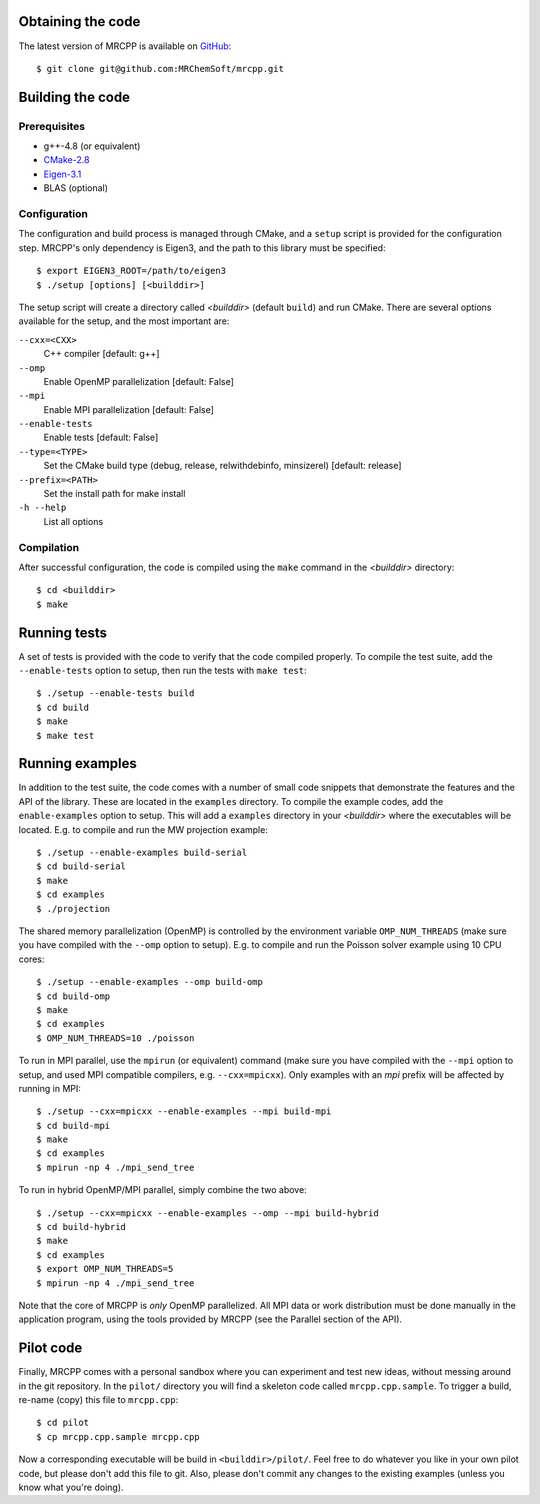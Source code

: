 ------------------
Obtaining the code
------------------

The latest version of MRCPP is available on `GitHub
<http://github.com/MRChemSoft/mrcpp>`_::

    $ git clone git@github.com:MRChemSoft/mrcpp.git


-----------------
Building the code
-----------------


Prerequisites
-------------

* g++-4.8 (or equivalent)
* `CMake-2.8 <http://cmake.org>`_
* `Eigen-3.1 <http://eigen.tuxfamily.org>`_
* BLAS (optional)


Configuration
-------------

The configuration and build process is managed through CMake, and a ``setup``
script is provided for the configuration step. MRCPP's only dependency is
Eigen3, and the path to this library must be specified::

    $ export EIGEN3_ROOT=/path/to/eigen3
    $ ./setup [options] [<builddir>]

The setup script will create a directory called *<builddir>* (default ``build``)
and run CMake. There are several options available for the setup, and the most
important are:

``--cxx=<CXX>``
  C++ compiler [default: g++]
``--omp``
  Enable OpenMP parallelization [default: False]
``--mpi``
  Enable MPI parallelization [default: False]
``--enable-tests``
  Enable tests [default: False]
``--type=<TYPE>``
  Set the CMake build type (debug, release, relwithdebinfo, minsizerel) [default: release]
``--prefix=<PATH>``
  Set the install path for make install
``-h --help``
  List all options


Compilation
-----------

After successful configuration, the code is compiled using the ``make`` command
in the *<builddir>* directory::

    $ cd <builddir>
    $ make


-------------
Running tests
-------------

A set of tests is provided with the code to verify that the code compiled
properly. To compile the test suite, add the ``--enable-tests`` option to
setup, then run the tests with ``make test``::

    $ ./setup --enable-tests build
    $ cd build
    $ make
    $ make test


----------------
Running examples
----------------

In addition to the test suite, the code comes with a number of small code
snippets that demonstrate the features and the API of the library. These are
located in the ``examples`` directory. To compile the example codes, add the
``enable-examples`` option to setup. This will add a ``examples`` directory in
your *<builddir>* where the executables will be located. E.g. to compile and run
the MW projection example::

    $ ./setup --enable-examples build-serial
    $ cd build-serial
    $ make
    $ cd examples
    $ ./projection

The shared memory parallelization (OpenMP) is controlled by the environment
variable ``OMP_NUM_THREADS`` (make sure you have compiled with the ``--omp``
option to setup). E.g. to compile and run the Poisson solver example using 10
CPU cores::

    $ ./setup --enable-examples --omp build-omp
    $ cd build-omp
    $ make
    $ cd examples
    $ OMP_NUM_THREADS=10 ./poisson

To run in MPI parallel, use the ``mpirun`` (or equivalent) command (make sure
you have compiled with the ``--mpi`` option to setup, and used MPI compatible
compilers, e.g. ``--cxx=mpicxx``). Only examples with an `mpi` prefix will be
affected by running in MPI::

    $ ./setup --cxx=mpicxx --enable-examples --mpi build-mpi
    $ cd build-mpi
    $ make
    $ cd examples
    $ mpirun -np 4 ./mpi_send_tree

To run in hybrid OpenMP/MPI parallel, simply combine the two above::

    $ ./setup --cxx=mpicxx --enable-examples --omp --mpi build-hybrid
    $ cd build-hybrid
    $ make
    $ cd examples
    $ export OMP_NUM_THREADS=5
    $ mpirun -np 4 ./mpi_send_tree

Note that the core of MRCPP is *only* OpenMP parallelized. All MPI data or work
distribution must be done manually in the application program, using the tools
provided by MRCPP (see the Parallel section of the API).

----------
Pilot code
----------

Finally, MRCPP comes with a personal sandbox where you can experiment and test
new ideas, without messing around in the git repository. In the ``pilot/``
directory you will find a skeleton code called ``mrcpp.cpp.sample``. To trigger
a build, re-name (copy) this file to ``mrcpp.cpp``::

    $ cd pilot
    $ cp mrcpp.cpp.sample mrcpp.cpp

Now a corresponding executable will be build in ``<builddir>/pilot/``. Feel
free to do whatever you like in your own pilot code, but please don't add this
file to git. Also, please don't commit any changes to the existing examples
(unless you know what you're doing).

